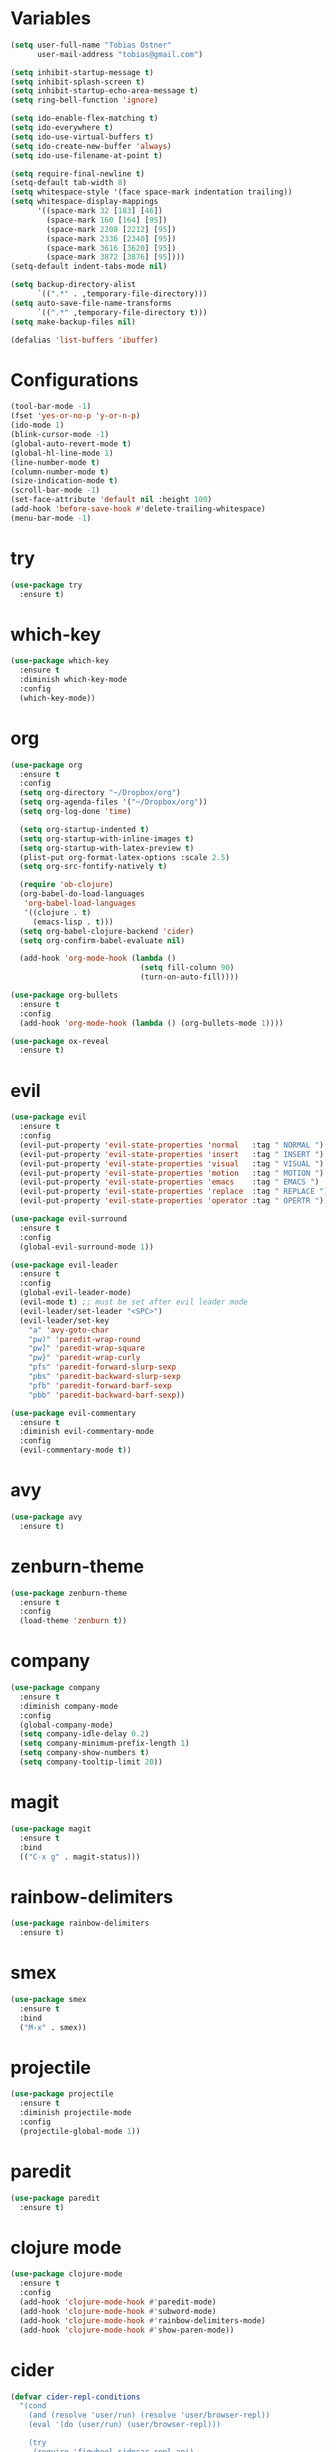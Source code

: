* Variables

#+BEGIN_SRC emacs-lisp
  (setq user-full-name "Tobias Ostner"
        user-mail-address "tobias@gmail.com")

  (setq inhibit-startup-message t)
  (setq inhibit-splash-screen t)
  (setq inhibit-startup-echo-area-message t)
  (setq ring-bell-function 'ignore)

  (setq ido-enable-flex-matching t)
  (setq ido-everywhere t)
  (setq ido-use-virtual-buffers t)
  (setq ido-create-new-buffer 'always)
  (setq ido-use-filename-at-point t)

  (setq require-final-newline t)
  (setq-default tab-width 8)
  (setq whitespace-style '(face space-mark indentation trailing))
  (setq whitespace-display-mappings
        '((space-mark 32 [183] [46])
          (space-mark 160 [164] [95])
          (space-mark 2208 [2212] [95])
          (space-mark 2336 [2340] [95])
          (space-mark 3616 [3620] [95])
          (space-mark 3872 [3876] [95])))
  (setq-default indent-tabs-mode nil)

  (setq backup-directory-alist
        `((".*" . ,temporary-file-directory)))
  (setq auto-save-file-name-transforms
        `((".*" ,temporary-file-directory t)))
  (setq make-backup-files nil)

  (defalias 'list-buffers 'ibuffer)
#+END_SRC

* Configurations

#+BEGIN_SRC emacs-lisp
  (tool-bar-mode -1)
  (fset 'yes-or-no-p 'y-or-n-p)
  (ido-mode 1)
  (blink-cursor-mode -1)
  (global-auto-revert-mode t)
  (global-hl-line-mode 1)
  (line-number-mode t)
  (column-number-mode t)
  (size-indication-mode t)
  (scroll-bar-mode -1)
  (set-face-attribute 'default nil :height 100)
  (add-hook 'before-save-hook #'delete-trailing-whitespace)
  (menu-bar-mode -1)
#+END_SRC

* try

#+BEGIN_SRC emacs-lisp
  (use-package try
    :ensure t)
#+END_SRC

* which-key

#+BEGIN_SRC emacs-lisp
  (use-package which-key
    :ensure t
    :diminish which-key-mode
    :config
    (which-key-mode))
#+END_SRC

* org

#+BEGIN_SRC emacs-lisp
  (use-package org
    :ensure t
    :config
    (setq org-directory "~/Dropbox/org")
    (setq org-agenda-files '("~/Dropbox/org"))
    (setq org-log-done 'time)

    (setq org-startup-indented t)
    (setq org-startup-with-inline-images t)
    (setq org-startup-with-latex-preview t)
    (plist-put org-format-latex-options :scale 2.5)
    (setq org-src-fontify-natively t)

    (require 'ob-clojure)
    (org-babel-do-load-languages
     'org-babel-load-languages
     '((clojure . t)
       (emacs-lisp . t)))
    (setq org-babel-clojure-backend 'cider)
    (setq org-confirm-babel-evaluate nil)

    (add-hook 'org-mode-hook (lambda ()
                               (setq fill-column 90)
                               (turn-on-auto-fill))))

  (use-package org-bullets
    :ensure t
    :config
    (add-hook 'org-mode-hook (lambda () (org-bullets-mode 1))))
#+END_SRC

#+BEGIN_SRC emacs-lisp
  (use-package ox-reveal
    :ensure t)
#+END_SRC

* evil

#+BEGIN_SRC emacs-lisp
  (use-package evil
    :ensure t
    :config
    (evil-put-property 'evil-state-properties 'normal   :tag " NORMAL ")
    (evil-put-property 'evil-state-properties 'insert   :tag " INSERT ")
    (evil-put-property 'evil-state-properties 'visual   :tag " VISUAL ")
    (evil-put-property 'evil-state-properties 'motion   :tag " MOTION ")
    (evil-put-property 'evil-state-properties 'emacs    :tag " EMACS ")
    (evil-put-property 'evil-state-properties 'replace  :tag " REPLACE ")
    (evil-put-property 'evil-state-properties 'operator :tag " OPERTR "))

  (use-package evil-surround
    :ensure t
    :config
    (global-evil-surround-mode 1))

  (use-package evil-leader
    :ensure t
    :config
    (global-evil-leader-mode)
    (evil-mode t) ;; must be set after evil leader mode
    (evil-leader/set-leader "<SPC>")
    (evil-leader/set-key
      "a" 'avy-goto-char
      "pw)" 'paredit-wrap-round
      "pw]" 'paredit-wrap-square
      "pw}" 'paredit-wrap-curly
      "pfs" 'paredit-forward-slurp-sexp
      "pbs" 'paredit-backward-slurp-sexp
      "pfb" 'paredit-forward-barf-sexp
      "pbb" 'paredit-backward-barf-sexp))

  (use-package evil-commentary
    :ensure t
    :diminish evil-commentary-mode
    :config
    (evil-commentary-mode t))
#+END_SRC

* avy

#+BEGIN_SRC emacs-lisp
    (use-package avy
      :ensure t)
#+END_SRC

* zenburn-theme

#+BEGIN_SRC emacs-lisp
  (use-package zenburn-theme
    :ensure t
    :config
    (load-theme 'zenburn t))
#+END_SRC

* company

#+BEGIN_SRC emacs-lisp
  (use-package company
    :ensure t
    :diminish company-mode
    :config
    (global-company-mode)
    (setq company-idle-delay 0.2)
    (setq company-minimum-prefix-length 1)
    (setq company-show-numbers t)
    (setq company-tooltip-limit 20))
#+END_SRC

* magit

#+BEGIN_SRC emacs-lisp
  (use-package magit
    :ensure t
    :bind
    (("C-x g" . magit-status)))
#+END_SRC

* rainbow-delimiters

  #+BEGIN_SRC emacs-lisp
    (use-package rainbow-delimiters
      :ensure t)
  #+END_SRC

* smex

#+BEGIN_SRC emacs-lisp
  (use-package smex
    :ensure t
    :bind
    ("M-x" . smex))
#+END_SRC

* projectile

  #+BEGIN_SRC emacs-lisp
    (use-package projectile
      :ensure t
      :diminish projectile-mode
      :config
      (projectile-global-mode 1))
  #+END_SRC

* paredit

  #+BEGIN_SRC emacs-lisp
    (use-package paredit
      :ensure t)
  #+END_SRC

* clojure mode

  #+BEGIN_SRC emacs-lisp
        (use-package clojure-mode
          :ensure t
          :config
          (add-hook 'clojure-mode-hook #'paredit-mode)
          (add-hook 'clojure-mode-hook #'subword-mode)
          (add-hook 'clojure-mode-hook #'rainbow-delimiters-mode)
          (add-hook 'clojure-mode-hook #'show-paren-mode))
  #+END_SRC

* cider

#+BEGIN_SRC emacs-lisp
  (defvar cider-repl-conditions
    "(cond
      (and (resolve 'user/run) (resolve 'user/browser-repl))
      (eval '(do (user/run) (user/browser-repl)))

      (try
       (require 'figwheel-sidecar.repl-api)
       (resolve 'figwheel-sidecar.repl-api/start-figwheel!)
       (catch Throwable _))
       (eval '(do (figwheel-sidecar.repl-api/start-figwheel!)
                 (figwheel-sidecar.repl-api/cljs-repl)))

      (try
       (require 'cemerick.piggieback)
       (resolve 'cemerick.piggieback/cljs-repl)
       (catch Throwable _))
      (eval '(cemerick.piggieback/cljs-repl (cljs.repl.rhino/repl-env)))

      :else
      (throw (ex-info \"Failed to initialize CLJS repl.\" {})))")

  (use-package cider
    :ensure t
    :config
    (add-hook 'cider-repl-mode-hook #'paredit-mode)
    (add-hook 'cider-repl-mode-hook #'rainbow-delimiters-mode)
    (setq cider-cljs-lein-repl cider-repl-conditions))
#+END_SRC

* swift-mode

#+BEGIN_SRC emacs-lisp
  (use-package swift-mode
    :ensure t)
#+END_SRC

* iedit

#+BEGIN_SRC emacs-lisp
  (use-package iedit
    :ensure t)
#+END_SRC

* ido vertical mode

#+BEGIN_SRC emacs-lisp
    (use-package ido-vertical-mode
      :ensure t
      :config
      (ido-vertical-mode 1)
      (setq ido-vertical-show-count t))
#+END_SRC

* beacon mode

#+BEGIN_SRC emacs-lisp
  (use-package beacon
    :ensure t
    :diminish beacon-mode
    :config
    (beacon-mode))
#+END_SRC

* git-gutter

#+BEGIN_SRC emacs-lisp
  (use-package git-gutter
    :ensure t
    :diminish git-gutter-mode
    :config
    (global-git-gutter-mode t)
    (custom-set-variables '(git-gutter:update-interval 2)))
#+END_SRC

* web-mode

#+BEGIN_SRC emacs-lisp
  (use-package web-mode
    :ensure t
    :mode "\\.html?\\'")
#+END_SRC

* undo-tree

#+BEGIN_SRC emacs-lisp
  (use-package undo-tree
    :ensure t
    :diminish undo-tree-mode)
#+END_SRC

* counsel

#+BEGIN_SRC emacs-lisp
  (use-package counsel
    :ensure t
    :bind
    ("C-s" . swiper)
    ("M-x" . counsel-M-x)
    ("C-x C-f" . counsel-find-file)
    :config
    (ivy-mode 1)
    (setq ivy-use-virtual-buffers t)
    (setq ivy-count-format "(%d/%d) "))
#+END_SRC

* clj-refactor

#+BEGIN_SRC emacs-lisp
  (use-package clj-refactor
    :ensure t
    :config
    (add-hook 'clojure-mode-hook #'(lambda ()
                                     (clj-refactor-mode t)
                                     (cljr-add-keybindings-with-prefix "C-c C-m")
                                     (yas-minor-mode t))))
#+END_SRC

* smart-mode-line

#+BEGIN_SRC emacs-lisp
  (use-package smart-mode-line
    :ensure t
    :config
    (sml/setup))
#+END_SRC

* markdown-mode

#+BEGIN_SRC emacs-lisp
  (use-package markdown-mode
    :ensure t
    :commands (markdown-mode gfm-mode)
    :mode (("README\\.md\\'" . gfm-mode)
           ("\\.md\\'" . markdown-mode)
           ("\\.markdown\\'" . markdown-mode))
    :init (setq markdown-command "multimarkdown"))
#+END_SRC

* clojure-cheatsheet

#+BEGIN_SRC emacs-lisp
  (use-package clojure-cheatsheet
    :ensure t)
#+END_SRC
